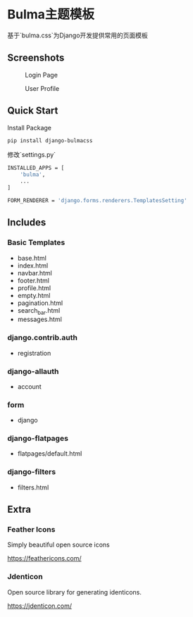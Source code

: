 * Bulma主题模板

基于`bulma.css`为Django开发提供常用的页面模板

** Screenshots

#+CAPTION: Login Page
[[./login.jpeg]]

#+CAPTION: User Profile
[[./profile.jpeg]]

** Quick Start

Install Package

#+BEGIN_SRC bash
  pip install django-bulmacss
#+END_SRC

修改`settings.py`

#+BEGIN_SRC bash
  INSTALLED_APPS = [
      'bulma',
      ...
  ]

  FORM_RENDERER = 'django.forms.renderers.TemplatesSetting'
#+END_SRC

** Includes

*** Basic Templates

- base.html
- index.html
- navbar.html
- footer.html
- profile.html
- empty.html
- pagination.html
- search_bar.html
- messages.html

*** django.contrib.auth
- registration

*** django-allauth
- account

*** form
- django

*** django-flatpages
- flatpages/default.html

*** django-filters
- filters.html


** Extra

*** Feather Icons

Simply beautiful open source icons

[[https://feathericons.com/]]

*** Jdenticon

Open source library for generating identicons.

[[https://jdenticon.com/]]

